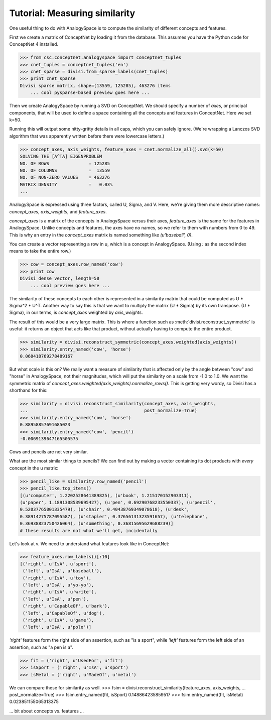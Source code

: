 Tutorial: Measuring similarity
==============================

One useful thing to do with AnalogySpace is to compute the similarity of
different concepts and features.

First we create a matrix of ConceptNet by loading it from the database. This
assumes you have the Python code for ConceptNet 4 installed.

>>> from csc.conceptnet.analogyspace import conceptnet_tuples
>>> cnet_tuples = conceptnet_tuples('en')
>>> cnet_sparse = divisi.from_sparse_labels(cnet_tuples)
>>> print cnet_sparse
Divisi sparse matrix, shape=(13559, 125285), 463276 items
    ... cool pysparse-based preview goes here ...

Then we create AnalogySpace by running a SVD on ConceptNet. We should specify a
number of *axes*, or principal components, that will be used to define a space
containing all the concepts and features in ConceptNet. Here we set k=50.

Running this will output some nitty-gritty details in all caps, which you can
safely ignore. (We're wrapping a Lanczos SVD algorithm that was apparently
written before there were lowercase letters.)

>>> concept_axes, axis_weights, feature_axes = cnet.normalize_all().svd(k=50)
SOLVING THE [A^TA] EIGENPROBLEM
NO. OF ROWS               = 125285
NO. OF COLUMNS            =  13559
NO. OF NON-ZERO VALUES    = 463276
MATRIX DENSITY            =   0.03%
...

AnalogySpace is expressed using three factors, called U, Sigma, and V. Here,
we're giving them more descriptive names: `concept_axes`, `axis_weights`, and
`feature_axes`.

`concept_axes` is a matrix of the concepts in AnalogySpace versus their axes,
`feature_axes` is the same for the features in AnalogySpace. Unlike concepts
and features, the axes have no names, so we refer to them with numbers from 0
to 49. This is why an entry in the `concept_axes` matrix is named something
like `(u'baseball', 0)`.

You can create a vector representing a row in u, which is a concept in
AnalogySpace. (Using `:` as the second index means to take the entire row.)

>>> cow = concept_axes.row_named('cow')
>>> print cow
Divisi dense vector, length=50
    ... cool preview goes here ...

The similarity of these concepts to each other is represented in a
similarity matrix that could be computed as U * Sigma^2 * U^T. Another way to
say this is that we want to multiply the matrix (U * Sigma) by its own
transpose. (U * Sigma), in our terms, is `concept_axes` weighted by
`axis_weights`.

The result of this would be a very large matrix. This is where a function such
as :meth:`divisi.reconstruct_symmetric` is useful: it returns an object that
acts like that product, without actually having to compute the entire product.

>>> similarity = divisi.reconstruct_symmetric(concept_axes.weighted(axis_weights))
>>> similarity.entry_named('cow', 'horse')
0.068418769278489167
   
But what scale is this on? We really want a measure of similarity that is
affected only by the angle between "cow" and "horse" in AnalogySpace, not their
magnitudes, which will put the similarity on a scale from -1.0 to 1.0. We want
the symmetric matrix of `concept_axes.weighted(axis_weights).normalize_rows()`.
This is getting very wordy, so Divisi has a shorthand for this:

>>> similarity = divisi.reconstruct_similarity(concept_axes, axis_weights,
...                                            post_normalize=True)
>>> similarity.entry_named('cow', 'horse')
0.88958857691685023
>>> similarity.entry_named('cow', 'pencil')
-0.0069139647165505575

Cows and pencils are not very similar.

What are the most similar things to pencils? We can find out by making a vector
containing its dot products with *every* concept in the u matrix:

>>> pencil_like = similarity.row_named('pencil')
>>> pencil_like.top_items()
[(u'computer', 1.2202528641389825), (u'book', 1.215170152903311),
(u'paper', 1.1891308539695427), (u'pen', 0.69290768233550337), (u'pencil',
0.52037765001335479), (u'chair', 0.40438769349078618), (u'desk',
0.38914275787095587), (u'stapler', 0.37656131323591657), (u'telephone',
0.36938823750426064), (u'something', 0.36815695629688239)]
# these results are not what we'll get, incidentally

Let's look at v.  We need to understand what features look like in ConceptNet:

>>> feature_axes.row_labels()[:10]
[('right', u'IsA', u'sport'),
 ('left', u'IsA', u'baseball'),
 ('right', u'IsA', u'toy'),
 ('left', u'IsA', u'yo-yo'),
 ('right', u'IsA', u'write'),
 ('left', u'IsA', u'pen'),
 ('right', u'CapableOf', u'bark'),
 ('left', u'CapableOf', u'dog'),
 ('right', u'IsA', u'game'),
 ('left', u'IsA', u'polo')]

`'right'` features form the right side of an assertion, such as "is a sport", while `'left'` features form the left side of an assertion, such as "a pen is a".

>>> fit = ('right', u'UsedFor', u'fit')
>>> isSport = ('right', u'IsA', u'sport')
>>> isMetal = ('right', u'MadeOf', u'metal')

We can compare these for similarity as well.
>>> fsim = divisi.reconstruct_similarity(feature_axes, axis_weights,
...                                      post_normalize=True)
>>> fsim.entry_named(fit, isSport)
0.148864235859517    
>>> fsim.entry_named(fit, isMetal)
0.023851155065313375

... bit about concepts vs. features ...
